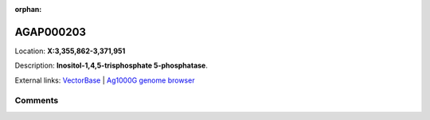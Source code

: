 :orphan:



AGAP000203
==========

Location: **X:3,355,862-3,371,951**



Description: **Inositol-1,4,5-trisphosphate 5-phosphatase**.

External links:
`VectorBase <https://www.vectorbase.org/Anopheles_gambiae/Gene/Summary?g=AGAP000203>`_ |
`Ag1000G genome browser <https://www.malariagen.net/apps/ag1000g/phase1-AR3/index.html?genome_region=X:3355862-3371951#genomebrowser>`_





Comments
--------


.. raw:: html

    <div id="disqus_thread"></div>
    <script>
    
    var disqus_config = function () {
        this.page.identifier = '/gene/AGAP000203';
    };
    
    (function() { // DON'T EDIT BELOW THIS LINE
    var d = document, s = d.createElement('script');
    s.src = 'https://agam-selection-atlas.disqus.com/embed.js';
    s.setAttribute('data-timestamp', +new Date());
    (d.head || d.body).appendChild(s);
    })();
    </script>
    <noscript>Please enable JavaScript to view the <a href="https://disqus.com/?ref_noscript">comments.</a></noscript>


